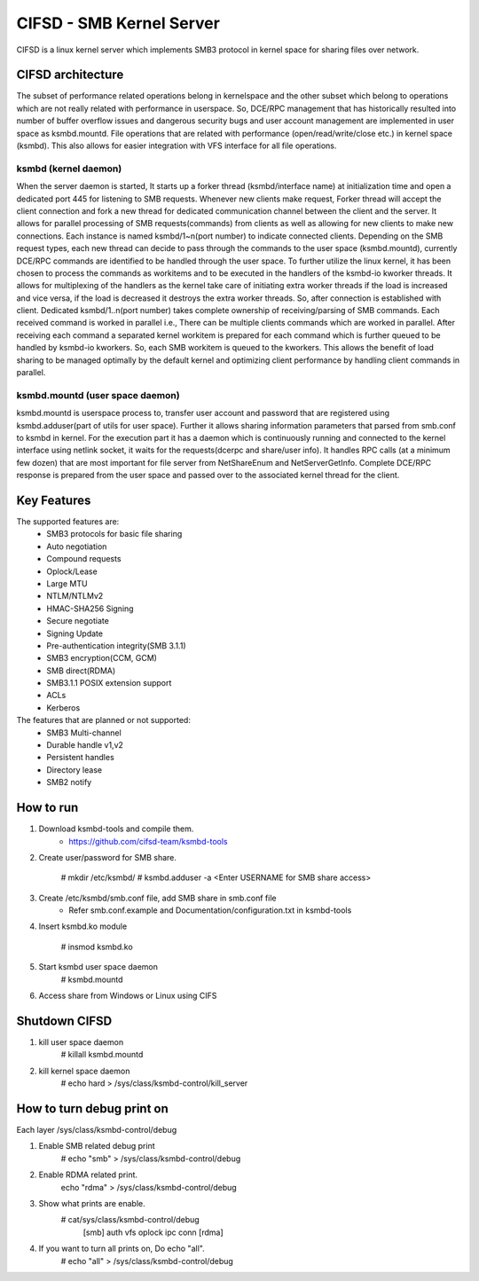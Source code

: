 .. SPDX-License-Identifier: GPL-2.0

=========================
CIFSD - SMB Kernel Server
=========================

CIFSD is a linux kernel server which implements SMB3 protocol in kernel space
for sharing files over network.

CIFSD architecture
==================

The subset of performance related operations belong in kernelspace and
the other subset which belong to operations which are not really related with
performance in userspace. So, DCE/RPC management that has historically resulted
into number of buffer overflow issues and dangerous security bugs and user
account management are implemented in user space as ksmbd.mountd.
File operations that are related with performance (open/read/write/close etc.)
in kernel space (ksmbd). This also allows for easier integration with VFS
interface for all file operations.

ksmbd (kernel daemon)
---------------------

When the server daemon is started, It starts up a forker thread
(ksmbd/interface name) at initialization time and open a dedicated port 445
for listening to SMB requests. Whenever new clients make request, Forker
thread will accept the client connection and fork a new thread for dedicated
communication channel between the client and the server. It allows for parallel
processing of SMB requests(commands) from clients as well as allowing for new
clients to make new connections. Each instance is named ksmbd/1~n(port number)
to indicate connected clients. Depending on the SMB request types, each new
thread can decide to pass through the commands to the user space (ksmbd.mountd),
currently DCE/RPC commands are identified to be handled through the user space.
To further utilize the linux kernel, it has been chosen to process the commands
as workitems and to be executed in the handlers of the ksmbd-io kworker threads.
It allows for multiplexing of the handlers as the kernel take care of initiating
extra worker threads if the load is increased and vice versa, if the load is
decreased it destroys the extra worker threads. So, after connection is
established with client. Dedicated ksmbd/1..n(port number) takes complete
ownership of receiving/parsing of SMB commands. Each received command is worked
in parallel i.e., There can be multiple clients commands which are worked in
parallel. After receiving each command a separated kernel workitem is prepared
for each command which is further queued to be handled by ksmbd-io kworkers.
So, each SMB workitem is queued to the kworkers. This allows the benefit of load
sharing to be managed optimally by the default kernel and optimizing client
performance by handling client commands in parallel.

ksmbd.mountd (user space daemon)
--------------------------------

ksmbd.mountd is userspace process to, transfer user account and password that
are registered using ksmbd.adduser(part of utils for user space). Further it
allows sharing information parameters that parsed from smb.conf to ksmbd in
kernel. For the execution part it has a daemon which is continuously running
and connected to the kernel interface using netlink socket, it waits for the
requests(dcerpc and share/user info). It handles RPC calls (at a minimum few
dozen) that are most important for file server from NetShareEnum and
NetServerGetInfo. Complete DCE/RPC response is prepared from the user space
and passed over to the associated kernel thread for the client.

Key Features
============

The supported features are:
 * SMB3 protocols for basic file sharing
 * Auto negotiation
 * Compound requests
 * Oplock/Lease
 * Large MTU
 * NTLM/NTLMv2
 * HMAC-SHA256 Signing
 * Secure negotiate
 * Signing Update
 * Pre-authentication integrity(SMB 3.1.1)
 * SMB3 encryption(CCM, GCM)
 * SMB direct(RDMA)
 * SMB3.1.1 POSIX extension support
 * ACLs
 * Kerberos

The features that are planned or not supported:
 * SMB3 Multi-channel
 * Durable handle v1,v2
 * Persistent handles
 * Directory lease
 * SMB2 notify

How to run
==========

1. Download ksmbd-tools and compile them.
	- https://github.com/cifsd-team/ksmbd-tools

2. Create user/password for SMB share.

	# mkdir /etc/ksmbd/
	# ksmbd.adduser -a <Enter USERNAME for SMB share access>

3. Create /etc/ksmbd/smb.conf file, add SMB share in smb.conf file
	- Refer smb.conf.example and Documentation/configuration.txt
	  in ksmbd-tools

4. Insert ksmbd.ko module

	# insmod ksmbd.ko

5. Start ksmbd user space daemon
	# ksmbd.mountd

6. Access share from Windows or Linux using CIFS

Shutdown CIFSD
==============

1. kill user space daemon
	# killall ksmbd.mountd

2. kill kernel space daemon
	# echo hard > /sys/class/ksmbd-control/kill_server


How to turn debug print on
==========================

Each layer
/sys/class/ksmbd-control/debug

1. Enable SMB related debug print
	# echo "smb" > /sys/class/ksmbd-control/debug

2. Enable RDMA related print.
	echo "rdma" > /sys/class/ksmbd-control/debug

3. Show what prints are enable.
	# cat/sys/class/ksmbd-control/debug
	  [smb] auth vfs oplock ipc conn [rdma]

4. If you want to turn all prints on, Do echo "all".
	# echo "all" > /sys/class/ksmbd-control/debug
